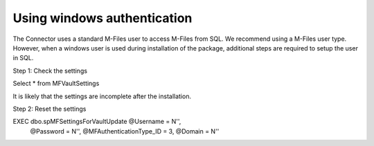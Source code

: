 
Using windows authentication
============================

The Connector uses a standard M-Files user to access M-Files from SQL. We recommend using a M-Files user type. However, when a windows user is used during installation of the package, additional steps are required to setup the user in SQL.

Step 1: Check the settings

Select * from MFVaultSettings

It is likely that the settings are incomplete after the installation.

Step 2: Reset the settings

EXEC dbo.spMFSettingsForVaultUpdate @Username = N'',
                                    @Password = N'',
                                    @MFAuthenticationType_ID = 3,
                                    @Domain = N''

